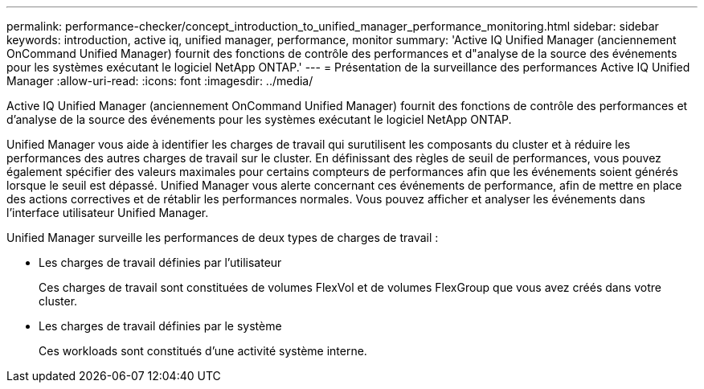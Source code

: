 ---
permalink: performance-checker/concept_introduction_to_unified_manager_performance_monitoring.html 
sidebar: sidebar 
keywords: introduction, active iq, unified manager, performance, monitor 
summary: 'Active IQ Unified Manager (anciennement OnCommand Unified Manager) fournit des fonctions de contrôle des performances et d"analyse de la source des événements pour les systèmes exécutant le logiciel NetApp ONTAP.' 
---
= Présentation de la surveillance des performances Active IQ Unified Manager
:allow-uri-read: 
:icons: font
:imagesdir: ../media/


[role="lead"]
Active IQ Unified Manager (anciennement OnCommand Unified Manager) fournit des fonctions de contrôle des performances et d'analyse de la source des événements pour les systèmes exécutant le logiciel NetApp ONTAP.

Unified Manager vous aide à identifier les charges de travail qui surutilisent les composants du cluster et à réduire les performances des autres charges de travail sur le cluster. En définissant des règles de seuil de performances, vous pouvez également spécifier des valeurs maximales pour certains compteurs de performances afin que les événements soient générés lorsque le seuil est dépassé. Unified Manager vous alerte concernant ces événements de performance, afin de mettre en place des actions correctives et de rétablir les performances normales. Vous pouvez afficher et analyser les événements dans l'interface utilisateur Unified Manager.

Unified Manager surveille les performances de deux types de charges de travail :

* Les charges de travail définies par l'utilisateur
+
Ces charges de travail sont constituées de volumes FlexVol et de volumes FlexGroup que vous avez créés dans votre cluster.

* Les charges de travail définies par le système
+
Ces workloads sont constitués d'une activité système interne.


